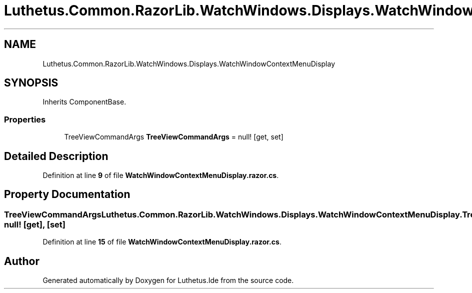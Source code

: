 .TH "Luthetus.Common.RazorLib.WatchWindows.Displays.WatchWindowContextMenuDisplay" 3 "Version 1.0.0" "Luthetus.Ide" \" -*- nroff -*-
.ad l
.nh
.SH NAME
Luthetus.Common.RazorLib.WatchWindows.Displays.WatchWindowContextMenuDisplay
.SH SYNOPSIS
.br
.PP
.PP
Inherits ComponentBase\&.
.SS "Properties"

.in +1c
.ti -1c
.RI "TreeViewCommandArgs \fBTreeViewCommandArgs\fP = null!\fR [get, set]\fP"
.br
.in -1c
.SH "Detailed Description"
.PP 
Definition at line \fB9\fP of file \fBWatchWindowContextMenuDisplay\&.razor\&.cs\fP\&.
.SH "Property Documentation"
.PP 
.SS "TreeViewCommandArgs Luthetus\&.Common\&.RazorLib\&.WatchWindows\&.Displays\&.WatchWindowContextMenuDisplay\&.TreeViewCommandArgs = null!\fR [get]\fP, \fR [set]\fP"

.PP
Definition at line \fB15\fP of file \fBWatchWindowContextMenuDisplay\&.razor\&.cs\fP\&.

.SH "Author"
.PP 
Generated automatically by Doxygen for Luthetus\&.Ide from the source code\&.
